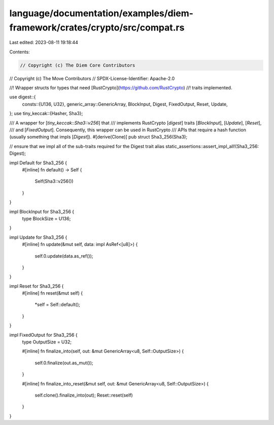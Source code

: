 language/documentation/examples/diem-framework/crates/crypto/src/compat.rs
==========================================================================

Last edited: 2023-08-11 19:18:44

Contents:

.. code-block:: rs

    // Copyright (c) The Diem Core Contributors
// Copyright (c) The Move Contributors
// SPDX-License-Identifier: Apache-2.0

//! Wrapper structs for types that need [RustCrypto](https://github.com/RustCrypto)
//! traits implemented.

use digest::{
    consts::{U136, U32},
    generic_array::GenericArray,
    BlockInput, Digest, FixedOutput, Reset, Update,
};
use tiny_keccak::{Hasher, Sha3};

/// A wrapper for [`tiny_keccak::Sha3::v256`] that
/// implements RustCrypto [`digest`] traits [`BlockInput`], [`Update`], [`Reset`],
/// and [`FixedOutput`]. Consequently, this wrapper can be used in RustCrypto
/// APIs that require a hash function (usually something that impls [`Digest`]).
#[derive(Clone)]
pub struct Sha3_256(Sha3);

// ensure that we impl all of the sub-traits required for the Digest trait alias
static_assertions::assert_impl_all!(Sha3_256: Digest);

impl Default for Sha3_256 {
    #[inline]
    fn default() -> Self {
        Self(Sha3::v256())
    }
}

impl BlockInput for Sha3_256 {
    type BlockSize = U136;
}

impl Update for Sha3_256 {
    #[inline]
    fn update(&mut self, data: impl AsRef<[u8]>) {
        self.0.update(data.as_ref());
    }
}

impl Reset for Sha3_256 {
    #[inline]
    fn reset(&mut self) {
        *self = Self::default();
    }
}

impl FixedOutput for Sha3_256 {
    type OutputSize = U32;

    #[inline]
    fn finalize_into(self, out: &mut GenericArray<u8, Self::OutputSize>) {
        self.0.finalize(out.as_mut());
    }

    #[inline]
    fn finalize_into_reset(&mut self, out: &mut GenericArray<u8, Self::OutputSize>) {
        self.clone().finalize_into(out);
        Reset::reset(self)
    }
}


